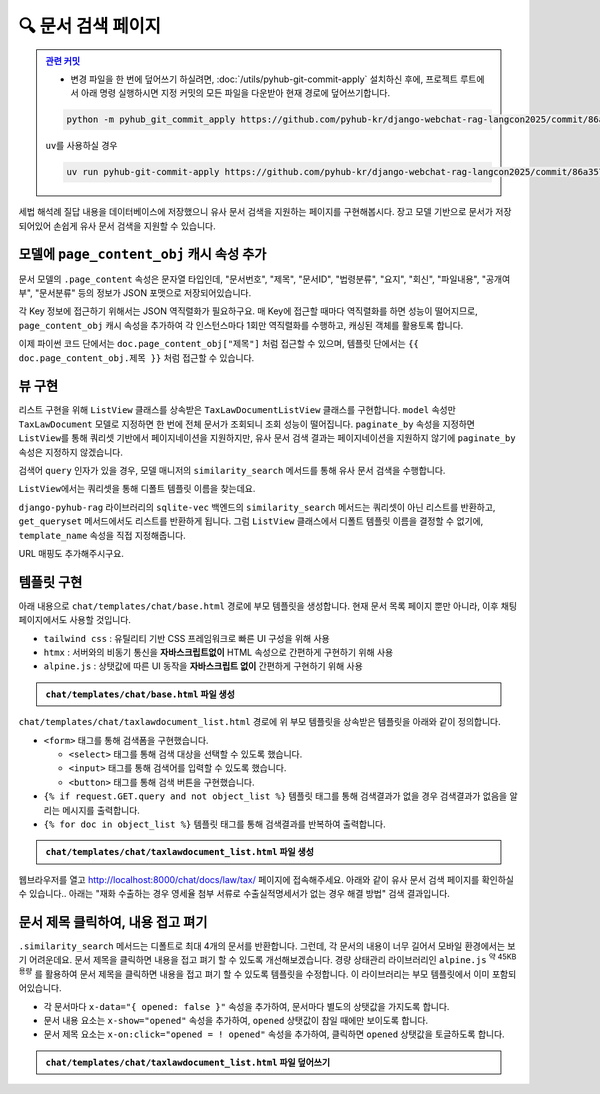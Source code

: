 =========================
🔍 문서 검색 페이지
=========================


.. admonition:: `관련 커밋 <https://github.com/pyhub-kr/django-webchat-rag-langcon2025/commit/86a3570e017d916b894d8d0fd1c4cbfaa1492e37>`_
   :class: dropdown

   * 변경 파일을 한 번에 덮어쓰기 하실려면, :doc:`/utils/pyhub-git-commit-apply` 설치하신 후에, 프로젝트 루트에서 아래 명령 실행하시면
     지정 커밋의 모든 파일을 다운받아 현재 경로에 덮어쓰기합니다.

   .. code-block:: bash

      python -m pyhub_git_commit_apply https://github.com/pyhub-kr/django-webchat-rag-langcon2025/commit/86a3570e017d916b894d8d0fd1c4cbfaa1492e37

   ``uv``\를 사용하실 경우 

   .. code-block:: bash

      uv run pyhub-git-commit-apply https://github.com/pyhub-kr/django-webchat-rag-langcon2025/commit/86a3570e017d916b894d8d0fd1c4cbfaa1492e37


세법 해석례 질답 내용을 데이터베이스에 저장했으니 유사 문서 검색을 지원하는 페이지를 구현해봅시다.
장고 모델 기반으로 문서가 저장되어있어 손쉽게 유사 문서 검색을 지원할 수 있습니다.

.. figure:: ./assets/search/page1.png


모델에 ``page_content_obj`` 캐시 속성 추가
==============================================

문서 모델의 ``.page_content`` 속성은 문자열 타입인데,
"문서번호", "제목", "문서ID", "법령분류", "요지", "회신", "파일내용", "공개여부", "문서분류" 등의 정보가 JSON 포맷으로 저장되어있습니다.

각 Key 정보에 접근하기 위해서는 JSON 역직렬화가 필요하구요. 매 Key에 접근할 때마다 역직렬화를 하면 성능이 떨어지므로,
``page_content_obj`` 캐시 속성을 추가하여 각 인스턴스마다 1회만 역직렬화를 수행하고, 캐싱된 객체를 활용토록 합니다.

.. tab-set::

    .. tab-item:: sqlite

        .. code-block:: python
            :caption: ``chat/models.py`` 파일에 덮어쓰기
            :emphasize-lines: 1,3,14-16
            :linenos:

            import json

            from django.utils.functional import cached_property
            from pyhub.rag.fields.sqlite import SQLiteVectorField
            from pyhub.rag.models.sqlite import SQLiteVectorDocument

            class TaxLawDocument(SQLiteVectorDocument):
                embedding = SQLiteVectorField(
                    dimensions=3072,
                    editable=False,
                    embedding_model="text-embedding-3-large",
                )

                @cached_property
                def page_content_obj(self):
                    return json.loads(self.page_content)

    .. tab-item:: postgres

        .. code-block:: python
            :caption: ``chat/models.py`` 파일에 덮어쓰기
            :emphasize-lines: 1,3,14-16
            :linenos:

            import json

            from django.utils.functional import cached_property
            from pyhub.rag.fields.postgres import PGVectorField
            from pyhub.rag.models.postgres import PGVectorDocument

            class TaxLawDocument(PGVectorDocument):
                embedding = PGVectorField(
                    dimensions=3072,
                    editable=False,
                    embedding_model="text-embedding-3-large",
                )

                @cached_property
                def page_content_obj(self):
                    return json.loads(self.page_content)

이제 파이썬 코드 단에서는 ``doc.page_content_obj["제목"]`` 처럼 접근할 수 있으며,
템플릿 단에서는 ``{{ doc.page_content_obj.제목 }}`` 처럼 접근할 수 있습니다.


뷰 구현
==============

리스트 구현을 위해 ``ListView`` 클래스를 상속받은 ``TaxLawDocumentListView`` 클래스를 구현합니다.
``model`` 속성만 ``TaxLawDocument`` 모델로 지정하면 한 번에 전체 문서가 조회되니 조회 성능이 떨어집니다.
``paginate_by`` 속성을 지정하면 ``ListView``\를 통해 쿼리셋 기반에서 페이지네이션을 지원하지만,
유사 문서 검색 결과는 페이지네이션을 지원하지 않기에 ``paginate_by`` 속성은 지정하지 않겠습니다.

검색어 ``query`` 인자가 있을 경우, 모델 매니저의 ``similarity_search`` 메서드를 통해 유사 문서 검색을 수행합니다.

``ListView``\에서는 쿼리셋을 통해 디폴트 템플릿 이름을 찾는데요.

``django-pyhub-rag`` 라이브러리의 ``sqlite-vec`` 백엔드의 ``similarity_search`` 메서드는 쿼리셋이 아닌 리스트를 반환하고,
``get_queryset`` 메서드에서도 리스트를 반환하게 됩니다. 그럼 ``ListView`` 클래스에서 디폴트 템플릿 이름을 결정할 수 없기에,
``template_name`` 속성을 직접 지정해줍니다.

.. code-block:: python
    :caption: ``chat/views.py`` 파일에 덮어쓰기
    :linenos:
    :emphasize-lines: 1-2,9-26

    from django.views.generic import ListView
    from .models import TaxLawDocument

    # 템플릿에서의 URL Reverse 참조를 위해 빈 View 함수 정의
    def room_list(request): pass
    def room_new(request): pass
    def room_detail(request, pk): pass

    # 문서 검색 페이지
    class TaxLawDocumentListView(ListView):
        model = TaxLawDocument
        # sqlite의 similarity_search 메서드가 쿼리셋이 아닌 리스트를 반환하기 때문에
        # ListView에서 템플릿 이름을 찾지 못하기에 직접 지정해줍니다.
        template_name = "chat/taxlawdocument_list.html"

        def get_queryset(self):
            qs = super().get_queryset()

            query = self.request.GET.get("query", "").strip()
            if query:
                qs = qs.similarity_search(query)  # noqa: list 타입
            else:
                # 검색어가 없다면 빈 쿼리셋을 반환합니다.
                qs = qs.none()

            return qs

URL 매핑도 추가해주시구요.

.. code-block:: python
    :caption: ``chat/urls.py`` 파일에 덮어쓰기
    :emphasize-lines: 10

    from django.urls import path
    from . import views

    app_name = "chat"

    urlpatterns = [
        path("", views.room_list, name="room_list"),
        path("new/", views.room_new, name="room_new"),
        path("<int:pk>/", views.room_detail, name="room_detail"),
        path("docs/law/tax/", views.TaxLawDocumentListView.as_view()),
    ]


템플릿 구현
=======================

아래 내용으로 ``chat/templates/chat/base.html`` 경로에 부모 템플릿을 생성합니다.
현재 문서 목록 페이지 뿐만 아니라, 이후 채팅 페이지에서도 사용할 것입니다.

* ``tailwind css`` : 유틸리티 기반 CSS 프레임워크로 빠른 UI 구성을 위해 사용
* ``htmx`` : 서버와의 비동기 통신을 **자바스크립트없이** HTML 속성으로 간편하게 구현하기 위해 사용
* ``alpine.js`` : 상탯값에 따른 UI 동작을 **자바스크립트 없이** 간편하게 구현하기 위해 사용

.. admonition:: ``chat/templates/chat/base.html`` 파일 생성
    :class: dropdown

    .. code-block:: html+django
        :linenos:

        <!doctype html>
        <html>
        <head>
            <meta charset="UTF-8">
            <meta name="viewport" content="width=device-width, initial-scale=1.0">
            <title>{% block title %}Django Chat{% endblock %}</title>
            <script src="https://cdn.tailwindcss.com"></script>
            <script src="https://unpkg.com/htmx.org"></script>
            <script src="https://unpkg.com/alpinejs"></script>
        </head>
        <body class="bg-gray-100">
            <div class="container mx-auto px-4 py-8">
                <header class="mb-8">
                    <nav class="bg-white shadow-lg rounded-lg">
                        <div class="max-w-7xl mx-auto px-4 sm:px-6 lg:px-8">
                            <div class="flex justify-between h-16">
                                <div class="flex">
                                    <div class="flex-shrink-0 flex items-center">
                                        <a href="{% url 'chat:room_list' %}" class="text-xl font-bold text-gray-800">
                                            Django Chat
                                        </a>
                                    </div>
                                </div>
                                <div class="flex items-center">
                                    <a href="{% url 'chat:room_new' %}" 
                                    class="inline-flex items-center px-4 py-2 border border-transparent text-sm font-medium rounded-md text-white bg-indigo-600 hover:bg-indigo-700">
                                        새 채팅방
                                    </a>
                                </div>
                            </div>
                        </div>
                    </nav>
                </header>

                <main class="bg-white shadow-lg rounded-lg p-6">
                    {% block content %}
                    {% endblock %}
                </main>

                <footer class="mt-8 text-center text-gray-600 text-sm">
                    <p>&copy; 2025 파이썬사랑방. All rights reserved.</p>
                </footer>
            </div>
        </body>
        </html>

``chat/templates/chat/taxlawdocument_list.html`` 경로에 위 부모 템플릿을 상속받은 템플릿을 아래와 같이 정의합니다.

* ``<form>`` 태그를 통해 검색폼을 구현했습니다.

  - ``<select>`` 태그를 통해 검색 대상을 선택할 수 있도록 했습니다.
  - ``<input>`` 태그를 통해 검색어를 입력할 수 있도록 했습니다.
  - ``<button>`` 태그를 통해 검색 버튼을 구현했습니다.

* ``{% if request.GET.query and not object_list %}`` 템플릿 태그를 통해 검색결과가 없을 경우 검색결과가 없음을 알리는 메시지를 출력합니다.

* ``{% for doc in object_list %}`` 템플릿 태그를 통해 검색결과를 반복하여 출력합니다.

.. admonition:: ``chat/templates/chat/taxlawdocument_list.html`` 파일 생성
    :class: dropdown

    .. code-block:: html+django
        :caption: ``chat/templates/chat/taxlawdocument_list.html`` 파일 생성
        :linenos:

        {% extends "chat/base.html" %}

        {% block content %}

            <h2 class="text-2xl font-bold text-gray-800 mb-4">세법 해석례 질답 문서</h2>

            <div class="mb-6">
                <form method="get" action="" class="flex items-center gap-2">
                    <div class="relative mr-2">
                        <select name="document_type"
                                class="px-4 py-2 border border-gray-300 rounded-md focus:outline-none focus:ring-2 focus:ring-blue-500 focus:border-transparent">
                            <option value="tax_qa">세법 해석례 질답</option>
                        </select>
                    </div>
                    <div class="relative flex-grow">
                        <input type="text" name="query" placeholder="검색어를 입력하세요" value="{{ request.GET.query|default:'' }}"
                            class="w-full px-4 py-2 border border-gray-300 rounded-md focus:outline-none focus:ring-2 focus:ring-blue-500 focus:border-transparent">
                    </div>
                    <button type="submit"
                            class="px-4 py-2 bg-blue-600 text-white font-medium rounded-md hover:bg-blue-700 focus:outline-none focus:ring-2 focus:ring-blue-500 focus:ring-offset-2 transition-colors">
                        검색
                    </button>
                </form>
            </div>

            {% if request.GET.query and not object_list %}
                <div class="bg-yellow-50 border border-yellow-200 text-yellow-800 px-4 py-3 rounded-md mb-4">
                    검색결과가 없습니다.
                </div>
            {% endif %}

            {% if object_list %}
                <div class="text-sm text-gray-600 mb-4 font-medium">
                    총
                    <span class="font-semibold text-blue-600">{{ object_list|length }}</span>개의 문서가 검색되었습니다.
                </div>
            {% endif %}

            {% for doc in object_list %}
                <div class="bg-white shadow-md rounded-lg p-6 mb-6 border border-gray-200">
                    <div class="mb-4">
                        <h3 class="text-lg font-semibold">
                            <span class="text-gray-500">[{{ doc.page_content_obj.문서번호|default:"문서번호 없음" }}]</span>

                            {{ doc.page_content_obj.제목|default:"제목 없음" }}

                            <small>
                                <a href="{{ doc.metadata.url }}" class="text-blue-600 hover:underline" target="_blank">
                                    출처
                                </a>
                            </small>
                        </h3>
                    </div>

                    <div>
                        <table class="min-w-full divide-y divide-gray-200 mt-4">
                            <tbody class="bg-white divide-y divide-gray-200">
                            {% for key, value in doc.page_content_obj.items %}
                                {% if key != "문서번호" and key != "제목" and key != "생성일시" and key != "수정일시" %}
                                    <tr class="{% cycle 'bg-gray-50' '' %}">
                                        <th class="px-6 py-3 text-left text-xs font-medium text-gray-500 uppercase tracking-wider w-1/4">
                                            {{ key }}
                                        </th>
                                        <td class="px-6 py-4 text-sm text-gray-900">{{ value }}</td>
                                    </tr>
                                {% endif %}
                            {% endfor %}
                            </tbody>
                        </table>
                    </div>
                </div>
            {% endfor %}

        {% endblock %}


웹브라우저를 열고 http://localhost:8000/chat/docs/law/tax/ 페이지에 접속해주세요.
아래와 같이 유사 문서 검색 페이지를 확인하실 수 있습니다.. 아래는 "재화 수출하는 경우 영세율 첨부 서류로 수출실적명세서가 없는 경우 해결 방법" 검색 결과입니다.

.. figure:: ./assets/search/page2.png


문서 제목 클릭하여, 내용 접고 펴기
========================================

``.similarity_search`` 메서드는 디폴트로 최대 4개의 문서를 반환합니다. 그런데, 각 문서의 내용이 너무 길어서 모바일 환경에서는 보기 어려운데요.
문서 제목을 클릭하면 내용을 접고 펴기 할 수 있도록 개선해보겠습니다.
경량 상태관리 라이브러리인 ``alpine.js`` :sup:`약 45KB 용량` 를 활용하여 문서 제목을 클릭하면 내용을 접고 펴기 할 수 있도록 템플릿을 수정합니다.
이 라이브러리는 부모 템플릿에서 이미 포함되어있습니다.

* 각 문서마다 ``x-data="{ opened: false }"`` 속성을 추가하여, 문서마다 별도의 상탯값을 가지도록 합니다.
* 문서 내용 요소는 ``x-show="opened"`` 속성을 추가하여, ``opened`` 상탯값이 ``참``\일 때에만 보이도록 합니다.
* 문서 제목 요소는 ``x-on:click="opened = ! opened"`` 속성을 추가하여, 클릭하면 ``opened`` 상탯값을 토글하도록 합니다.

.. admonition:: ``chat/templates/chat/taxlawdocument_list.html`` 파일 덮어쓰기
    :class: dropdown

    .. code-block:: html+django
        :linenos:
        :emphasize-lines: 41,46,48,58

        {% extends "chat/base.html" %}

        {% block content %}

            <h2 class="text-2xl font-bold text-gray-800 mb-4">세법 해석례 질답 문서</h2>

            <div class="mb-6">
                <form method="get" action="" class="flex items-center gap-2">
                    <div class="relative mr-2">
                        <select name="document_type"
                                class="px-4 py-2 border border-gray-300 rounded-md focus:outline-none focus:ring-2 focus:ring-blue-500 focus:border-transparent">
                            <option value="tax_qa">세법 해석례 질답</option>
                        </select>
                    </div>
                    <div class="relative flex-grow">
                        <input type="text" name="query" placeholder="검색어를 입력하세요" value="{{ request.GET.query|default:'' }}"
                            class="w-full px-4 py-2 border border-gray-300 rounded-md focus:outline-none focus:ring-2 focus:ring-blue-500 focus:border-transparent">
                    </div>
                    <button type="submit"
                            class="px-4 py-2 bg-blue-600 text-white font-medium rounded-md hover:bg-blue-700 focus:outline-none focus:ring-2 focus:ring-blue-500 focus:ring-offset-2 transition-colors">
                        검색
                    </button>
                </form>
            </div>

            {% if request.GET.query and not object_list %}
                <div class="bg-yellow-50 border border-yellow-200 text-yellow-800 px-4 py-3 rounded-md mb-4">
                    검색결과가 없습니다.
                </div>
            {% endif %}

            {% if object_list %}
                <div class="text-sm text-gray-600 mb-4 font-medium">
                    총
                    <span class="font-semibold text-blue-600">{{ object_list|length }}</span>개의 문서가 검색되었습니다.
                </div>
            {% endif %}

            {% for doc in object_list %}
                <div class="bg-white shadow-md rounded-lg p-6 mb-6 border border-gray-200"
                    x-data="{ opened: false }">
                    <div class="mb-4">
                        <h3 class="text-lg font-semibold">
                            <span class="text-gray-500">[{{ doc.page_content_obj.문서번호|default:"문서번호 없음" }}]</span>

                            <button x-on:click="opened = ! opened">
                                {{ doc.page_content_obj.제목|default:"제목 없음" }}
                            </button>

                            <small>
                                <a href="{{ doc.metadata.url }}" class="text-blue-600 hover:underline" target="_blank">
                                    출처
                                </a>
                            </small>
                        </h3>
                    </div>

                    <div x-show="opened">
                        <table class="min-w-full divide-y divide-gray-200 mt-4">
                            <tbody class="bg-white divide-y divide-gray-200">
                            {% for key, value in doc.page_content_obj.items %}
                                {% if key != "문서번호" and key != "제목" and key != "생성일시" and key != "수정일시" %}
                                    <tr class="{% cycle 'bg-gray-50' '' %}">
                                        <th class="px-6 py-3 text-left text-xs font-medium text-gray-500 uppercase tracking-wider w-1/4">
                                            {{ key }}
                                        </th>
                                        <td class="px-6 py-4 text-sm text-gray-900">{{ value }}</td>
                                    </tr>
                                {% endif %}
                            {% endfor %}
                            </tbody>
                        </table>
                    </div>
                </div>
            {% endfor %}

        {% endblock %}

.. figure:: ./assets/search/page3.gif
